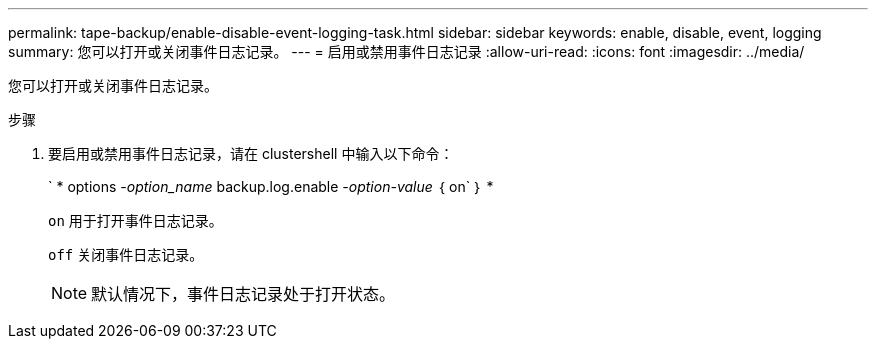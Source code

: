 ---
permalink: tape-backup/enable-disable-event-logging-task.html 
sidebar: sidebar 
keywords: enable, disable, event, logging 
summary: 您可以打开或关闭事件日志记录。 
---
= 启用或禁用事件日志记录
:allow-uri-read: 
:icons: font
:imagesdir: ../media/


[role="lead"]
您可以打开或关闭事件日志记录。

.步骤
. 要启用或禁用事件日志记录，请在 clustershell 中输入以下命令：
+
` * options _-option_name_ backup.log.enable _-option-value_ ｛ on` ｝ *

+
`on` 用于打开事件日志记录。

+
`off` 关闭事件日志记录。

+
[NOTE]
====
默认情况下，事件日志记录处于打开状态。

====

